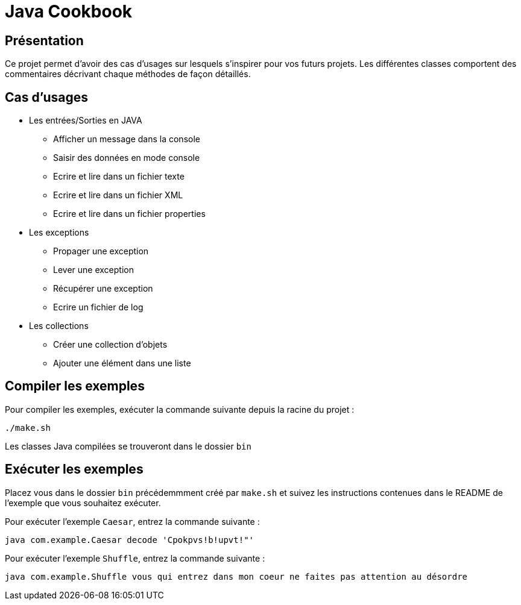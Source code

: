 = Java Cookbook

== Présentation
Ce projet permet d'avoir des cas d'usages sur lesquels s'inspirer pour vos futurs projets. Les différentes classes comportent des commentaires décrivant chaque méthodes de façon détaillés.

== Cas d'usages
* Les entrées/Sorties en JAVA
** Afficher un message dans la console
** Saisir des données en mode console
** Ecrire et lire dans un fichier texte
** Ecrire et lire dans un fichier XML
** Ecrire et lire dans un fichier properties
* Les exceptions
** Propager une exception
** Lever une exception
** Récupérer une exception
** Ecrire un fichier de log
* Les collections
** Créer une collection d'objets
** Ajouter une élément dans une liste

== Compiler les exemples
Pour compiler les exemples, exécuter la commande suivante depuis la racine du projet :

```
./make.sh
```

Les classes Java compilées se trouveront dans le dossier `bin`

== Exécuter les exemples
Placez vous dans le dossier `bin` précédemmment créé par `make.sh` et suivez les instructions contenues dans le README de l'exemple que vous souhaitez exécuter.

Pour exécuter l'exemple `Caesar`, entrez la commande suivante :

```
java com.example.Caesar decode 'Cpokpvs!b!upvt!"'
```

Pour exécuter l'exemple `Shuffle`, entrez la commande suivante :

```
java com.example.Shuffle vous qui entrez dans mon coeur ne faites pas attention au désordre
```

